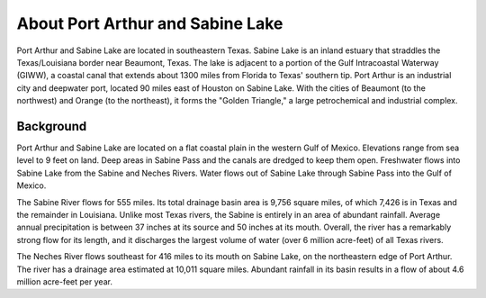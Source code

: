 .. keywords
   Port, Arthur, Sabine, Texas, location

About Port Arthur and Sabine Lake
^^^^^^^^^^^^^^^^^^^^^^^^^^^^^^^^^^^^^^^^^^^

Port Arthur and Sabine Lake are located in southeastern Texas. Sabine Lake is an inland estuary that straddles the Texas/Louisiana border near Beaumont, Texas. The lake is adjacent to a portion of the Gulf Intracoastal Waterway (GIWW), a coastal canal that extends about 1300 miles from Florida to Texas' southern tip. Port Arthur is an industrial city and deepwater port, located 90 miles east of Houston on Sabine Lake. With the cities of Beaumont (to the northwest) and Orange (to the northeast), it forms the "Golden Triangle," a large petrochemical and industrial complex.


Background
=================================

Port Arthur and Sabine Lake are located on a flat coastal plain in the western Gulf of Mexico. Elevations range from sea level to 9 feet on land. Deep areas in Sabine Pass and the canals are dredged to keep them open. Freshwater flows into Sabine Lake from the Sabine and Neches Rivers. Water flows out of Sabine Lake through Sabine Pass into the Gulf of Mexico.

The Sabine River flows for 555 miles. Its total drainage basin area is 9,756 square miles, of which 7,426 is in Texas and the remainder in Louisiana. Unlike most Texas rivers, the Sabine is entirely in an area of abundant rainfall. Average annual precipitation is between 37 inches at its source and 50 inches at its mouth. Overall, the river has a remarkably strong flow for its length, and it discharges the largest volume of water (over 6 million acre-feet) of all Texas rivers.

The Neches River flows southeast for 416 miles to its mouth on Sabine Lake, on the northeastern edge of Port Arthur. The river has a drainage area estimated at 10,011 square miles. Abundant rainfall in its basin results in a flow of about 4.6 million acre-feet per year.